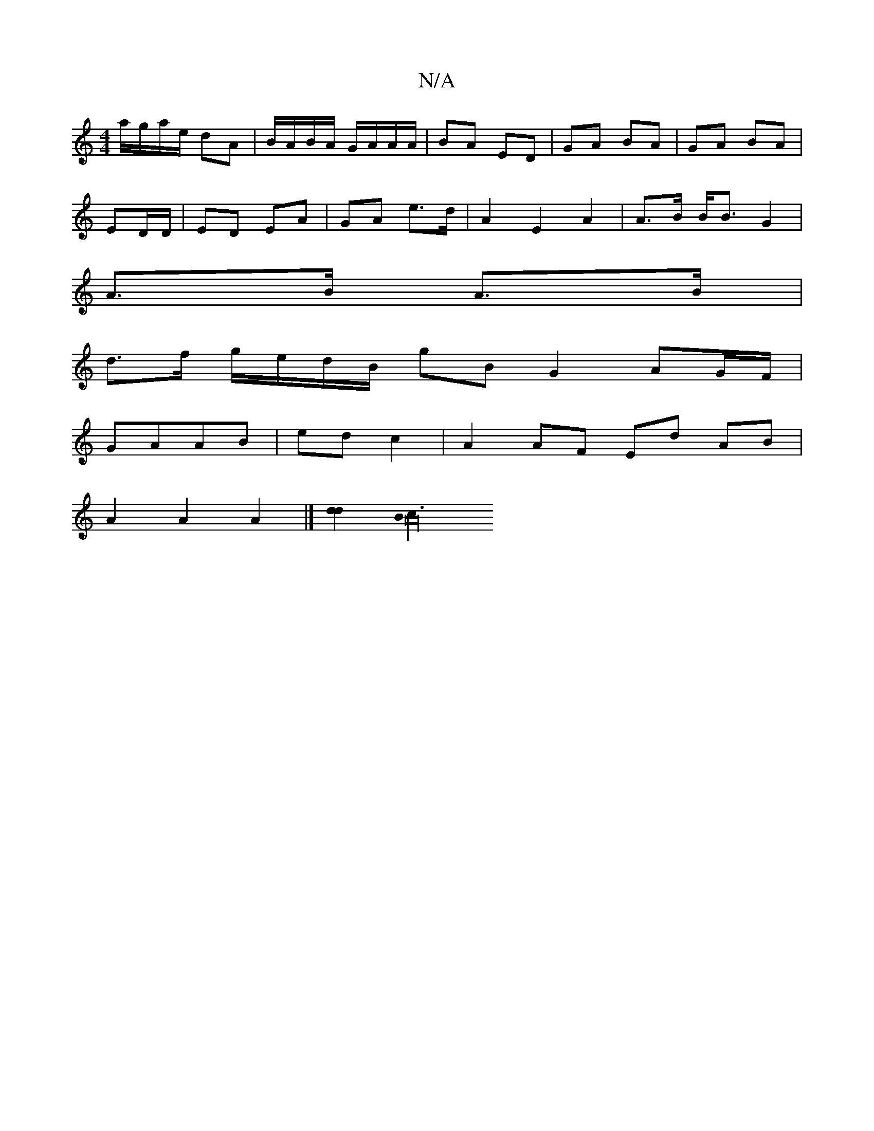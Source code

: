 X:1
T:N/A
M:4/4
R:N/A
K:Cmajor
a/g/a/e/ dA | B/A/B/A/ G/A/A/A/ | BA ED | GA BA | GA BA |
ED/D/ | ED EA | GA e>d | A2 E2 A2 | A>B B<B G2 |
A>B A>B |
d>f g/e/d/B/ gB G2 AG/F/|
GAAB | ed c2 | A2 AF Ed AB |
A2 A2 A2 |] [d2d2] [c3B2A32]